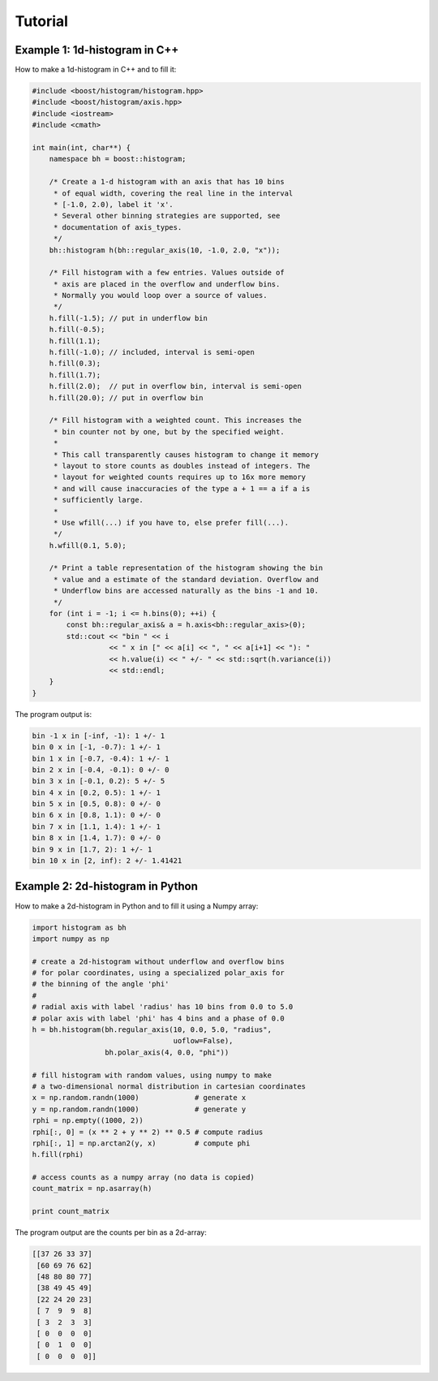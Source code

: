 Tutorial
========

Example 1: 1d-histogram in C++
------------------------------

How to make a 1d-histogram in C++ and to fill it:

.. code-block:: cpp

    #include <boost/histogram/histogram.hpp>
    #include <boost/histogram/axis.hpp>
    #include <iostream>
    #include <cmath>

    int main(int, char**) {
        namespace bh = boost::histogram;

        /* Create a 1-d histogram with an axis that has 10 bins
         * of equal width, covering the real line in the interval
         * [-1.0, 2.0), label it 'x'.
         * Several other binning strategies are supported, see
         * documentation of axis_types.
         */
        bh::histogram h(bh::regular_axis(10, -1.0, 2.0, "x"));

        /* Fill histogram with a few entries. Values outside of
         * axis are placed in the overflow and underflow bins.
         * Normally you would loop over a source of values.
         */
        h.fill(-1.5); // put in underflow bin
        h.fill(-0.5);
        h.fill(1.1);
        h.fill(-1.0); // included, interval is semi-open
        h.fill(0.3);
        h.fill(1.7);
        h.fill(2.0);  // put in overflow bin, interval is semi-open
        h.fill(20.0); // put in overflow bin

        /* Fill histogram with a weighted count. This increases the
         * bin counter not by one, but by the specified weight.
         *
         * This call transparently causes histogram to change it memory
         * layout to store counts as doubles instead of integers. The
         * layout for weighted counts requires up to 16x more memory
         * and will cause inaccuracies of the type a + 1 == a if a is
         * sufficiently large.
         *
         * Use wfill(...) if you have to, else prefer fill(...).
         */
        h.wfill(0.1, 5.0);

        /* Print a table representation of the histogram showing the bin
         * value and a estimate of the standard deviation. Overflow and
         * Underflow bins are accessed naturally as the bins -1 and 10.
         */
        for (int i = -1; i <= h.bins(0); ++i) {
            const bh::regular_axis& a = h.axis<bh::regular_axis>(0);
            std::cout << "bin " << i
                      << " x in [" << a[i] << ", " << a[i+1] << "): "
                      << h.value(i) << " +/- " << std::sqrt(h.variance(i))
                      << std::endl;
        }
    }

The program output is:

.. code-block:: none

    bin -1 x in [-inf, -1): 1 +/- 1
    bin 0 x in [-1, -0.7): 1 +/- 1
    bin 1 x in [-0.7, -0.4): 1 +/- 1
    bin 2 x in [-0.4, -0.1): 0 +/- 0
    bin 3 x in [-0.1, 0.2): 5 +/- 5
    bin 4 x in [0.2, 0.5): 1 +/- 1
    bin 5 x in [0.5, 0.8): 0 +/- 0
    bin 6 x in [0.8, 1.1): 0 +/- 0
    bin 7 x in [1.1, 1.4): 1 +/- 1
    bin 8 x in [1.4, 1.7): 0 +/- 0
    bin 9 x in [1.7, 2): 1 +/- 1
    bin 10 x in [2, inf): 2 +/- 1.41421


Example 2: 2d-histogram in Python
---------------------------------

How to make a 2d-histogram in Python and to fill it using a Numpy array:

.. code-block:: python

    import histogram as bh
    import numpy as np

    # create a 2d-histogram without underflow and overflow bins
    # for polar coordinates, using a specialized polar_axis for
    # the binning of the angle 'phi'
    #
    # radial axis with label 'radius' has 10 bins from 0.0 to 5.0
    # polar axis with label 'phi' has 4 bins and a phase of 0.0
    h = bh.histogram(bh.regular_axis(10, 0.0, 5.0, "radius",
                                     uoflow=False),
                     bh.polar_axis(4, 0.0, "phi"))

    # fill histogram with random values, using numpy to make 
    # a two-dimensional normal distribution in cartesian coordinates
    x = np.random.randn(1000)             # generate x
    y = np.random.randn(1000)             # generate y
    rphi = np.empty((1000, 2))
    rphi[:, 0] = (x ** 2 + y ** 2) ** 0.5 # compute radius
    rphi[:, 1] = np.arctan2(y, x)         # compute phi
    h.fill(rphi)

    # access counts as a numpy array (no data is copied)
    count_matrix = np.asarray(h)

    print count_matrix

The program output are the counts per bin as a 2d-array:

.. code-block:: python

    [[37 26 33 37]
     [60 69 76 62]
     [48 80 80 77]
     [38 49 45 49]
     [22 24 20 23]
     [ 7  9  9  8]
     [ 3  2  3  3]
     [ 0  0  0  0]
     [ 0  1  0  0]
     [ 0  0  0  0]]
